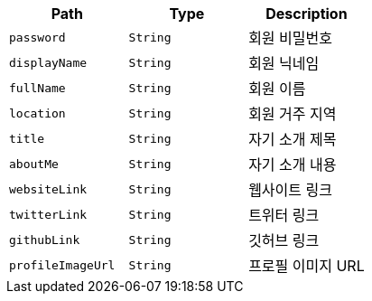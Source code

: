 |===
|Path|Type|Description

|`+password+`
|`+String+`
|회원 비밀번호

|`+displayName+`
|`+String+`
|회원 닉네임

|`+fullName+`
|`+String+`
|회원 이름

|`+location+`
|`+String+`
|회원 거주 지역

|`+title+`
|`+String+`
|자기 소개 제목

|`+aboutMe+`
|`+String+`
|자기 소개 내용

|`+websiteLink+`
|`+String+`
|웹사이트 링크

|`+twitterLink+`
|`+String+`
|트위터 링크

|`+githubLink+`
|`+String+`
|깃허브 링크

|`+profileImageUrl+`
|`+String+`
|프로필 이미지 URL

|===
